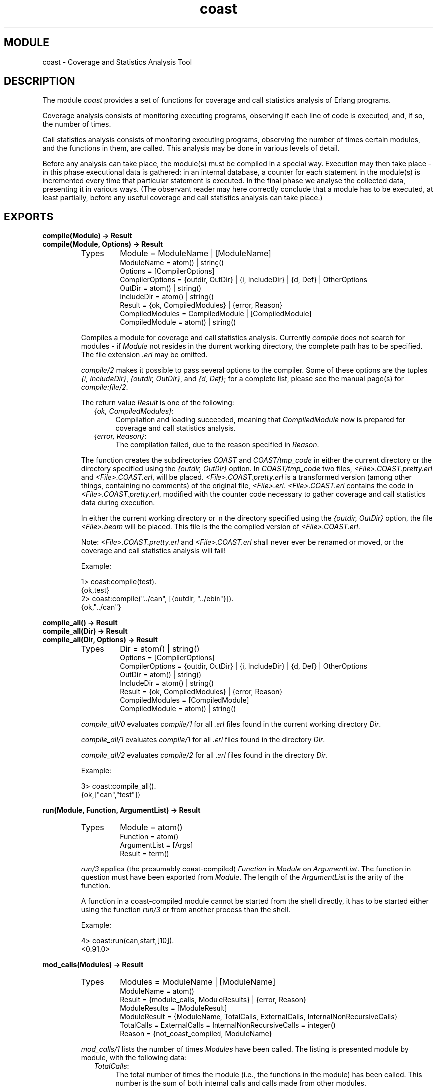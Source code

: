 .TH coast 3 "tools  1.6.1" "Ericsson Utvecklings AB" "ERLANG MODULE DEFINITION"
.SH MODULE
coast \- Coverage and Statistics Analysis Tool
.SH DESCRIPTION
.LP
The module \fIcoast\fR provides a set of functions for coverage and call statistics analysis of Erlang programs\&. 
.LP
Coverage analysis consists of monitoring executing programs, observing if each line of code is executed, and, if so, the number of times\&. 
.LP
Call statistics analysis consists of monitoring executing programs, observing the number of times certain modules, and the functions in them, are called\&. This analysis may be done in various levels of detail\&. 
.LP
Before any analysis can take place, the module(s) must be compiled in a special way\&. Execution may then take place - in this phase executional data is gathered: in an internal database, a counter for each statement in the module(s) is incremented every time that particular statement is executed\&. In the final phase we analyse the collected data, presenting it in various ways\&. (The observant reader may here correctly conclude that a module has to be executed, at least partially, before any useful coverage and call statistics analysis can take place\&.) 
.LP


.SH EXPORTS
.LP
.B
compile(Module) -> Result
.br
.B
compile(Module, Options) -> Result
.br
.RS
.TP
Types
Module = ModuleName | [ModuleName]
.br
ModuleName = atom() | string()
.br
Options = [CompilerOptions]
.br
CompilerOptions = {outdir, OutDir} | {i, IncludeDir} | {d, Def} | OtherOptions
.br
OutDir = atom() | string()
.br
IncludeDir = atom() | string()
.br
Result = {ok, CompiledModules} | {error, Reason}
.br
CompiledModules = CompiledModule | [CompiledModule]
.br
CompiledModule = atom() | string()
.br
.RE
.RS
.LP
Compiles a module for coverage and call statistics analysis\&. Currently \fIcompile\fR does not search for modules - if \fIModule\fR not resides in the durrent working directory, the complete path has to be specified\&. The file extension \fI\&.erl\fR may be omitted\&. 
.LP
\fIcompile/2\fR makes it possible to pass several options to the compiler\&. Some of these options are the tuples \fI{i, IncludeDir}\fR, \fI{outdir, OutDir}\fR, and \fI{d, Def}\fR; for a complete list, please see the manual page(s) for \fIcompile:file/2\fR\&. 
.LP
The return value \fIResult\fR is one of the following: 
.RS 2
.TP 4
.B
\fI{ok, CompiledModules}\fR:
Compilation and loading succeeded, meaning that \fICompiledModule\fR now is prepared for coverage and call statistics analysis\&. 
.TP 4
.B
\fI{error, Reason}\fR:
The compilation failed, due to the reason specified in \fIReason\fR\&. 
.RE
.LP
The function creates the subdirectories \fICOAST\fR and \fICOAST/tmp_code\fR in either the current directory or the directory specified using the \fI{outdir, OutDir}\fR option\&. In \fICOAST/tmp_code\fR two files, \fI<File>\&.COAST\&.pretty\&.erl\fR and \fI<File>\&.COAST\&.erl\fR, will be placed\&. \fI<File>\&.COAST\&.pretty\&.erl\fR is a transformed version (among other things, containing no comments) of the original file, \fI<File>\&.erl\fR\&. \fI<File>\&.COAST\&.erl\fR contains the code in \fI<File>\&.COAST\&.pretty\&.erl\fR, modified with the counter code necessary to gather coverage and call statistics data during execution\&. 
.LP
In either the current working directory or in the directory specified using the \fI{outdir, OutDir}\fR option, the file \fI<File>\&.beam\fR will be placed\&. This file is the the compiled version of \fI<File>\&.COAST\&.erl\fR\&. 
.LP
Note: \fI<File>\&.COAST\&.pretty\&.erl\fR and \fI<File>\&.COAST\&.erl\fR shall never ever be renamed or moved, or the coverage and call statistics analysis will fail! 
.LP
Example: 

.nf
          1> coast:compile(test)\&.
          {ok,test}
          2> coast:compile("\&.\&./can", [{outdir, "\&.\&./ebin"}])\&.
          {ok,"\&.\&./can"}
.fi
.RE
.LP
.B
compile_all() -> Result
.br
.B
compile_all(Dir) -> Result
.br
.B
compile_all(Dir, Options) -> Result
.br
.RS
.TP
Types
Dir = atom() | string()
.br
Options = [CompilerOptions]
.br
CompilerOptions = {outdir, OutDir} | {i, IncludeDir} | {d, Def} | OtherOptions
.br
OutDir = atom() | string()
.br
IncludeDir = atom() | string()
.br
Result = {ok, CompiledModules} | {error, Reason}
.br
CompiledModules = [CompiledModule]
.br
CompiledModule = atom() | string()
.br
.RE
.RS
.LP
\fIcompile_all/0\fR evaluates \fIcompile/1\fR for all \fI\&.erl\fR files found in the current working directory \fIDir\fR\&. 
.LP
\fIcompile_all/1\fR evaluates \fIcompile/1\fR for all \fI\&.erl\fR files found in the directory \fIDir\fR\&. 
.LP
\fIcompile_all/2\fR evaluates \fIcompile/2\fR for all \fI\&.erl\fR files found in the directory \fIDir\fR\&. 
.LP
Example: 

.nf
          3> coast:compile_all()\&.
          {ok,["can","test"]}
.fi
.RE
.LP
.B
run(Module, Function, ArgumentList) -> Result
.br
.RS
.TP
Types
Module = atom()
.br
Function = atom()
.br
ArgumentList = [Args]
.br
Result = term()
.br
.RE
.RS
.LP
\fIrun/3\fR applies (the presumably coast-compiled) \fIFunction\fR in \fIModule\fR on \fIArgumentList\fR\&. The function in question must have been exported from \fIModule\fR\&. The length of the \fIArgumentList\fR is the arity of the function\&. 
.LP
A function in a coast-compiled module cannot be started from the shell directly, it has to be started either using the function \fIrun/3\fR or from another process than the shell\&. 
.LP
Example: 

.nf
          4> coast:run(can,start,[10])\&.
          <0\&.91\&.0>
.fi
.RE
.LP
.B
mod_calls(Modules) -> Result
.br
.RS
.TP
Types
Modules = ModuleName | [ModuleName]
.br
ModuleName = atom()
.br
Result = {module_calls, ModuleResults} | {error, Reason}
.br
ModuleResults = [ModuleResult]
.br
ModuleResult = {ModuleName, TotalCalls, ExternalCalls, InternalNonRecursiveCalls}
.br
TotalCalls = ExternalCalls = InternalNonRecursiveCalls = integer()
.br
Reason = {not_coast_compiled, ModuleName}
.br
.RE
.RS
.LP
\fImod_calls/1\fR lists the number of times \fIModules\fR have been called\&. The listing is presented module by module, with the following data: 
.RS 2
.TP 4
.B
\fITotalCalls\fR:
The total number of times the module (i\&.e\&., the functions in the module) has been called\&. This number is the sum of both internal calls and calls made from other modules\&. 
.TP 4
.B
\fIExternalCalls\fR:
The number of times the module (i\&.e\&., the functions in the module) has been called from other modules\&. 
.TP 4
.B
\fIInternalNonRecursiveCalls\fR:
The number of times the module has been called non-recursively by itself\&. Here a recursive module call is defined as when the module (i\&.e\&., a function in the module) calls itself (i\&.e\&., the same or another function in the module)\&. Using this definition, it follows that a module can never call itself non-recursively, meaning that \fIInternalNonRecursiveCalls\fR always equals to 0 (zero)\&. (The reason for nevertheless presenting it is to produce results having the same format from the \fImod_calls/1\fR, \fIfunc_calls/1\fR and \fIclause_calls/1\fR functions\&.) 
.RE
.LP
Example: 

.nf
          5> coast:mod_calls(can)\&.
          {module_calls,[{can,37,3,0}]}
          6> coast:mod_calls([can,test])\&.
          {module_calls,[{can,37,3,0},{test,0,0,0}]}
.fi
.RE
.LP
.B
func_calls(Modules) -> Result
.br
.RS
.TP
Types
Modules = ModuleName | [ModuleName]
.br
ModuleName = atom()
.br
Result = {function_calls, FunctionResults} | {error, Reason}
.br
FunctionResults = [FunctionResult]
.br
FunctionResult = {Function, TotalCalls, ExternalCalls, InternalNonRecursiveCalls}
.br
Function = {ModuleName, FunctionName, Arity}
.br
FunctionName = atom()
.br
Arity = integer()
.br
TotalCalls = ExternalCalls = InternalNonRecursiveCalls = integer()
.br
Reason = {not_coast_compiled, ModuleName}
.br
.RE
.RS
.LP
\fIfunc_calls/1\fR lists the number of times the functions in \fIModules\fR have been called\&. The listing is presented in order, module by module and function by function, with the following data: 
.RS 2
.TP 4
.B
\fITotalCalls\fR:
The total number of times the function in question has been called\&. This number is the sum of both internal calls (i\&.e\&., calls made from the same module) and calls made from other modules\&. 
.TP 4
.B
\fIExternalCalls\fR:
The number of times the function in question has been called from other modules\&. 
.TP 4
.B
\fIInternalNonRecursiveCalls\fR:
The number of times the function in question has been called non-recursively from the same module (i\&.e\&., by other functions in the same module)\&. 
.RE
.LP
Example: 

.nf
          7> coast:func_calls(can)\&.
          {function_calls,[{{can,create_rects,2},1,0,1},
                           {{can,create_rects,3},11,0,1},
                           {{can,event_loop,2},20,0,1},
                           {{can,f,1},1,0,1},
                           {{can,mk_canvas,1},1,1,0},
                           {{can,prov,1},2,1,1},
                           {{can,prov2,1},0,0,0},
                           {{can,start,1},1,1,0}]}
.fi
.RE
.LP
.B
clause_calls(Modules) -> Result
.br
.RS
.TP
Types
Modules = ModuleName | [ModuleName]
.br
ModuleName = atom()
.br
Result = {clause_calls, ClauseResults} | {error, Reason}
.br
ClauseResults = [ClauseResult]
.br
ClauseResult = {Clause, TotalCalls, ExternalCalls, InternalNonRecursiveCalls}
.br
Clause = {ModuleName, FunctionName, Arity, ClauseNumber}
.br
FunctionName = atom()
.br
Arity = ClauseNumber = integer()
.br
TotalCalls = ExternalCalls = InternalNonRecursiveCalls = integer()
.br
Reason = {not_coast_compiled, ModuleName}
.br
.RE
.RS
.LP
\fIclause_calls/1\fR lists the number of times the function clauses in \fIModules\fR have been called\&. The listing is presented in order, module by module, function by function and clause by clause\&. To distinguish between clauses in a function, they are numbered sequentially, the first clause encountered getting number 1 (one)\&. For each clause the following data is presented: 
.RS 2
.TP 4
.B
\fITotalCalls\fR:
The total number of times the function clause in question has been called\&. This number is the sum of both internal calls (i\&.e\&., calls made from the same module) and calls made from other modules\&. 
.TP 4
.B
\fIExternalCalls\fR:
The number of times the function clause in question has been called from other modules\&. 
.TP 4
.B
\fIInternalNonRecursiveCalls\fR:
The number of times the function clause in question has been called non-recursively from the same module (i\&.e\&., by other functions in the same module)\&. (Please note that a call from another clause \fIin the same function\fR also is a recursive call!) 
.RE
.LP
Example: 

.nf
          8> coast:clause_calls(can)\&.
          {clause_calls,[{{can,create_rects,2,1},1,0,1},
                         {{can,create_rects,3,1},10,0,1},
                         {{can,create_rects,3,2},1,0,0},
                         {{can,event_loop,2,1},20,0,1},
                         {{can,f,1,1},1,0,1},
                         {{can,mk_canvas,1,1},1,1,0},
                         {{can,prov,1,1},1,0,1},
                         {{can,prov,1,2},1,1,0},
                         {{can,prov2,1,1},0,0,0},
                         {{can,prov2,1,2},0,0,0},
                         {{can,start,1,1},1,1,0}]}
.fi
.RE
.LP
.B
mod_coverage(Modules) -> Result
.br
.RS
.TP
Types
Modules = ModuleName | [ModuleName]
.br
ModuleName = atom()
.br
Result = {module_coverage, ModuleResults} | {error, Reason}
.br
ModuleResults = [ModuleResult]
.br
ModuleResult = {ModuleName, Covered, Uncovered}
.br
Covered = Uncovered = integer()
.br
Reason = {not_coast_compiled, ModuleName}
.br
.RE
.RS
.LP
\fImod_coverage/1\fR lists the number of covered and uncovered lines of code in \fIModules\fR\&. The listing is presented module by module\&. 
.LP
Example: 

.nf
          9> coast:mod_coverage(can)\&.       
          {module_coverage,[{can,22,4}]}
.fi
.RE
.LP
.B
func_coverage(Modules) -> Result
.br
.RS
.TP
Types
Modules = ModuleName | [ModuleName]
.br
ModuleName = atom()
.br
Result = {function_coverage, FunctionResults} | {error, Reason}
.br
FunctionResults = [FunctionResult]
.br
FunctionResult = {Function, Covered, Uncovered}
.br
Function = {ModuleName, FunctionName, Arity}
.br
FunctionName = atom()
.br
Arity = integer()
.br
Covered = Uncovered = integer()
.br
Reason = {not_coast_compiled, ModuleName}
.br
.RE
.RS
.LP
\fIfunc_coverage/1\fR lists, for each function in \fIModules\fR, the number of covered and uncovered lines of code\&. 
.LP
Example: 

.nf
          10> coast:func_coverage(can)\&. 
          {function_coverage,[{{can,create_rects,2},1,0},
                              {{can,create_rects,3},5,0},
                              {{can,event_loop,2},5,2},
                              {{can,f,1},1,0},
                              {{can,mk_canvas,1},6,0},
                              {{can,prov,1},3,0},
                              {{can,prov2,1},0,2},
                              {{can,start,1},1,0}]}
.fi
.RE
.LP
.B
clause_coverage(Modules) -> Result
.br
.RS
.TP
Types
Modules = ModuleName | [ModuleName]
.br
ModuleName = atom()
.br
Result = {clause_coverage, ClauseResults} | {error, Reason}
.br
ClauseResults = [ClauseResult]
.br
ClauseResult = {Clause, Covered, Uncovered}
.br
Clause = {ModuleName, FunctionName, Arity, ClauseNumber}
.br
FunctionName = atom()
.br
Arity = integer()
.br
ClauseNumber = integer()
.br
Covered = Uncovered = integer()
.br
Reason = {not_coast_compiled, ModuleName}
.br
.RE
.RS
.LP
\fIclause_coverage/1\fR lists, for each function clause in \fIModules\fR, the number of covered and uncovered lines of code\&. To distinguish between clauses in a function, they are numbered sequentially, the first clause encountered getting number 1 (one)\&. 
.LP
Example: 

.nf
          11> coast:clause_coverage(can)\&.
          {clause_coverage,[{{can,create_rects,2,1},1,0},
                            {{can,create_rects,3,1},4,0},
                            {{can,create_rects,3,2},1,0},
                            {{can,event_loop,2,1},5,2},
                            {{can,f,1,1},1,0},
                            {{can,mk_canvas,1,1},6,0},
                            {{can,prov,1,1},1,0},
                            {{can,prov,1,2},2,0},
                            {{can,prov2,1,1},0,1},
                            {{can,prov2,1,2},0,1},
                            {{can,start,1,1},1,0}]}
.fi
.RE
.LP
.B
analyse_to_file(Modules) -> Result
.br
.RS
.TP
Types
Modules = ModuleName | [ModuleName]
.br
ModuleName = atom()
.br
Result = {ok, Files} | {error, Reason}
.br
Files = [FileName]
.br
FileName = string()
.br
Reason = {not_coast_compiled, ModuleName} | OtherReason
.br
.RE
.RS
.LP
\fIanalyse_to_file/1\fR performs a detailed coverage analysis, showing the number of times each line in \fIModules\fR has been called so far\&. The result is stored in \fIFileNames\fR (one file for each module)\&. 
.LP
Example: 

.nf
12> coast:analyse_to_file([can,test])\&.
{ok,["/clearcase/otp/tools/devtools/tools/ebin/COAST/can\&.COAST\&.out",
"/clearcase/otp/tools/devtools/tools/ebin/COAST/test\&.COAST\&.out"]}
.fi
.RE
.LP
.B
known_modules() -> Result
.br
.RS
.TP
Types
Result = [ModuleName]
.br
ModuleName = atom()
.br
.RE
.RS
.LP
\fIknown_modules/0\fR lists the modules that the coast program is aware of, i\&.e\&., the coast-compiled modules that so far, during this session working with coast, have been coast-compiled or subject to execution\&. The \fIabsence\fR of a module in the list probably means it has never been coast-compiled\&. The \fIpresence\fR of an unexpected module in the list probably means that an old coast-compiled module has been executed\&. 
.LP
Example: 

.nf
          13> coast:known_modules()\&.
          [can,test]
.fi
.RE
.LP
.B
source_files(Modules) -> Result
.br
.RS
.TP
Types
Modules = ModuleName | [ModuleName]
.br
ModuleName = atom()
.br
Result = [ModuleResult]
.br
ModuleResult = FileName | {error, Reason}
.br
FileName = string()
.br
Reason = {no_such_module, ModuleName} | {not_coast_compiled, ModuleName} | OtherReason
.br
.RE
.RS
.LP
\fIsource_files/1\fR lists the source files that the coast-compiled modules specified in \fIModules\fR originates from\&. 
.LP
\fIResult\fR is a list containing (for each module in \fIModules\fR) either the corresponding source file found, or an error\&. 
.LP
This function is useful if one wants to make sure that the correct module actually is the one being subject to coverage and call statistics analysis\&. 
.LP
Example: 

.nf
          14> coast:source_files(coast:known_modules())\&.
          ["/clearcase/otp/tools/devtools/tools/ebin/can\&.erl",
           "/clearcase/otp/tools/devtools/tools/ebin/test\&.erl"]
          15> c(test)\&.
          {ok,test}
          16> coast:source_files([can,xxx,test])\&.
          ["/clearcase/otp/tools/devtools/tools/ebin/can\&.erl",
           {error,{no_such_module,xxx}},
           {error,{not_coast_compiled,test}}]
.fi
.RE
.LP
.B
clear(Modules) -> ok
.br
.RS
.TP
Types
Modules = ModuleName | [ModuleName]
.br
ModuleName = atom()
.br
.RE
.RS
.LP
\fIclear/1\fR discards all coverage and call statistics data, concerning one or more modules, that has been stored (in the internal database) up to the present\&. (Trying to analyse any of the modules cleared will then yield the same result as when they still not have been subject to any execution\&.) 
.RE
.LP
.B
clear_all() -> ok
.br
.RS
.LP
\fIclear_all/0\fR discards all coverage and call statistics data that has been stored (in the internal database) up to the present\&. 
.RE
.LP
.B
quit() -> ok
.br
.RS
.LP
\fIquit/0\fR stops the server controlling the collected coverage and call statistics data\&. 
.RE
.SH Note
.LP
This module has replaced the \fIcover\fR module, which is now obsolete\&. 
.SH AUTHOR
.nf
Fredrik Gustafson - support@erlang.ericsson.se
.fi
